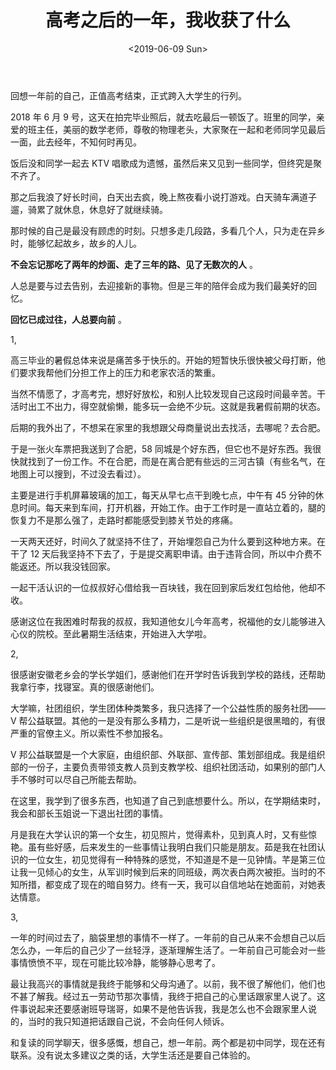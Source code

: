 #+TITLE: 高考之后的一年，我收获了什么
#+DATE: <2019-06-09 Sun>
#+HUGO_TAGS: 随笔

回想一年前的自己，正值高考结束，正式跨入大学生的行列。

2018 年 6 月 9 号，这天在拍完毕业照后，就去吃最后一顿饭了。班里的同学，亲爱的班主任，美丽的数学老师，尊敬的物理老头，大家聚在一起和老师同学见最后一面，此去经年，不知何时再见。

饭后没和同学一起去 KTV 唱歌成为遗憾，虽然后来又见到一些同学，但终究是聚不齐了。

那之后我浪了好长时间，白天出去疯，晚上熬夜看小说打游戏。白天骑车满道子遛，骑累了就休息，休息好了就继续骑。

那时候的自己是最没有顾虑的时刻。只想多走几段路，多看几个人，只为走在异乡时，能够忆起故乡，故乡的人儿。

*不会忘记那吃了两年的炒面、走了三年的路、见了无数次的人* 。

人总是要与过去告别，去迎接新的事物。但是三年的陪伴会成为我们最美好的回忆。

*回忆已成过往，人总要向前* 。

1,

高三毕业的暑假总体来说是痛苦多于快乐的。开始的短暂快乐很快被父母打断，他们要求我帮他们分担工作上的压力和老家农活的繁重。

当然不情愿了，才高考完，想好好放松，和别人比较发现自己这段时间最辛苦。干活时出工不出力，得空就偷懒，能多玩一会绝不少玩。这就是我暑假前期的状态。

后期的我外出了，不想呆在家里的我想跟父母商量说出去找活，去哪呢？去合肥。

于是一张火车票把我送到了合肥，58 同城是个好东西，但它也不是好东西。我很快就找到了一份工作。不在合肥，而是在离合肥有些远的三河古镇（有些名气，在地图上可以搜到，不过没去看过）。

主要是进行手机屏幕玻璃的加工，每天从早七点干到晚七点，中午有 45 分钟的休息时间。每天来到车间，打开机器，开始工作。由于工作时是一直站立着的，腿的恢复力不是那么强了，走路时都能感受到膝关节处的疼痛。

一天两天还好，时间久了就坚持不住了，开始埋怨自己为什么要到这种地方来。在干了 12 天后我坚持不下去了，于是提交离职申请。由于违背合同，所以中介费不能返还。所以我没钱回家。

一起干活认识的一位叔叔好心借给我一百块钱，我在回到家后发红包给他，他却不收。

感谢这位在我困难时帮我的叔叔，我知道他女儿今年高考，祝福他的女儿能够进入心仪的院校。至此暑期生活结束，开始进入大学啦。

2,

很感谢安徽老乡会的学长学姐们，感谢他们在开学时告诉我到学校的路线，还帮助我拿行李，找寝室。真的很感谢他们。

大学嘛，社团组织，学生团体种类繁多，我只选择了一个公益性质的服务社团——V 帮公益联盟。其他的一是没有那么多精力，二是听说一些组织是很黑暗的，有很严重的官僚主义。所以索性不参加报名。

V 邦公益联盟是一个大家庭，由组织部、外联部、宣传部、策划部组成。我是组织部的一份子，主要负责带领支教人员到支教学校、组织社团活动，如果别的部门人手不够时可以尽自己所能去帮助。

在这里，我学到了很多东西，也知道了自己到底想要什么。所以，在学期结束时，我会和部长玉姐说一下退出社团的事情。

月是我在大学认识的第一个女生，初见照片，觉得素朴，见到真人时，又有些惊艳。虽有些好感，后来发生的一些事情让我明白我们只能是朋友。茹是我在社团认识的一位女生，初见觉得有一种特殊的感觉，不知道是不是一见钟情。芊是第三位让我一见倾心的女生，从军训时候到后来的同班级，两次表白两次被拒。当时的不知所措，都变成了现在的暗自努力。终有一天，我可以自信地站在她面前，对她表达情意。

3,

一年的时间过去了，脑袋里想的事情不一样了。一年前的自己从来不会想自己以后怎么办，一年后的自己少了一丝轻浮，逐渐理解生活了。一年前自己可能会对一些事情愤愤不平，现在可能比较冷静，能够静心思考了。

最让我高兴的事情就是我终于能够和父母沟通了。以前，我不很了解他们，他们也不甚了解我。经过五一劳动节那次事情，我终于把自己的心里话跟家里人说了。这件事说起来还要感谢班导瑞哥，如果不是他告诉我，我是怎么也不会跟家里人说的，当时的我只知道把话跟自己说，不会向任何人倾诉。

和复读的同学聊天，很多感慨，想自己，想一年前。两个都是初中同学，现在还有联系。没有说太多建议之类的话，大学生活还是要自己体验的。